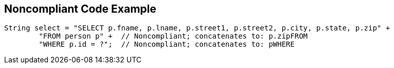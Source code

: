 == Noncompliant Code Example

[source,text]
----
String select = "SELECT p.fname, p.lname, p.street1, p.street2, p.city, p.state, p.zip" +
        "FROM person p" +  // Noncompliant; concatenates to: p.zipFROM
        "WHERE p.id = ?";  // Noncompliant; concatenates to: pWHERE
----
